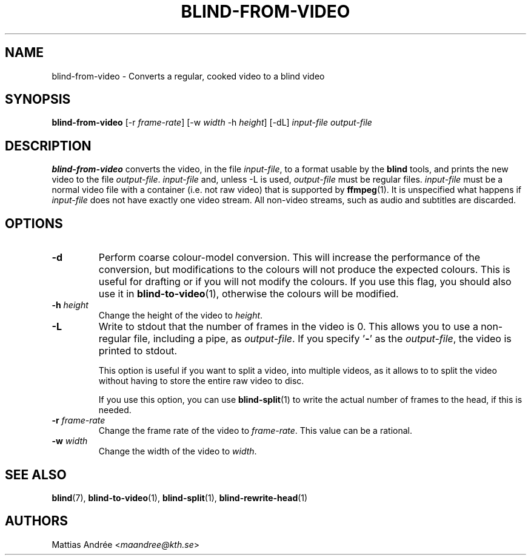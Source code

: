 .TH BLIND-FROM-VIDEO 1 blind
.SH NAME
blind-from-video - Converts a regular, cooked video to a blind video
.SH SYNOPSIS
.B blind-from-video
[-r
.IR frame-rate ]
[-w
.I width
-h
.IR height ]
[-dL]
.I input-file
.I output-file
.SH DESCRIPTION
.B blind-from-video
converts the video, in the file
.IR input-file ,
to a format usable by the
.B blind
tools, and prints the new video to the file
.IR output-file .
.I input-file
and, unless -L is used,
.I output-file
must be regular files.
.I input-file
must be a normal video file with a container (i.e. not raw video)
that is supported by
.BR ffmpeg (1).
It is unspecified what happens if
.I input-file
does not have exactly one video stream. All non-video streams,
such as audio and subtitles are discarded.
.SH OPTIONS
.TP
.B -d
Perform coarse colour-model conversion. This will increase the
performance of the conversion, but modifications to the colours
will not produce the expected colours. This is useful for
drafting or if you will not modify the colours. If you use this
flag, you should also use it in
.BR blind-to-video (1),
otherwise the colours will be modified.
.TP
.BR -h " "\fIheight\fP
Change the height of the video to
.IR height .
.TP
.B -L
Write to stdout that the number of frames in the video is 0.
This allows you to use a non-regular file, including a pipe, as
.IR output-file .
If you specify
.RB ' - '
as the
.IR output-file ,
the video is printed to stdout.

This option is useful if you want to split a video, into
multiple videos, as it allows to to split the video without
having to store the entire raw video to disc.

If you use this option, you can use
.BR blind-split (1)
to write the actual number of frames to the head, if this
is needed.
.TP
.BR -r " "\fIframe-rate\fP
Change the frame rate of the video to
.IR frame-rate .
This value can be a rational.
.TP
.BR -w " "\fIwidth\fP
Change the width of the video to
.IR width .
.SH SEE ALSO
.BR blind (7),
.BR blind-to-video (1),
.BR blind-split (1),
.BR blind-rewrite-head (1)
.SH AUTHORS
Mattias Andrée
.RI < maandree@kth.se >
